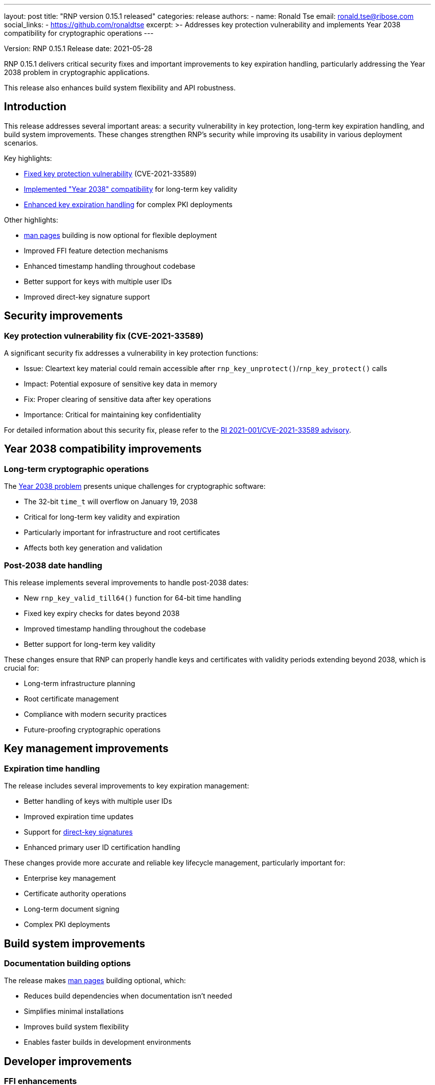 ---
layout: post
title: "RNP version 0.15.1 released"
categories: release
authors:
  - name: Ronald Tse
    email: ronald.tse@ribose.com
    social_links:
      - https://github.com/ronaldtse
excerpt: >-
  Addresses key protection vulnerability and implements Year 2038 compatibility
  for cryptographic operations
---

Version: RNP 0.15.1
Release date: 2021-05-28

RNP 0.15.1 delivers critical security fixes and important improvements to key
expiration handling, particularly addressing the Year 2038 problem in
cryptographic applications.

This release also enhances build system flexibility and API robustness.

== Introduction

This release addresses several important areas: a security vulnerability in key
protection, long-term key expiration handling, and build system improvements.
These changes strengthen RNP's security while improving its usability in various
deployment scenarios.

Key highlights:

* <<security-fix,Fixed key protection vulnerability>> (CVE-2021-33589)
* <<y2038-support,Implemented "Year 2038" compatibility>> for long-term key validity
* <<key-expiration,Enhanced key expiration handling>> for complex PKI deployments

Other highlights:

* link:https://en.wikipedia.org/wiki/Man_page[man pages] building is now optional for flexible deployment
* Improved FFI feature detection mechanisms
* Enhanced timestamp handling throughout codebase
* Better support for keys with multiple user IDs
* Improved direct-key signature support

[[security-fix]]
== Security improvements

=== Key protection vulnerability fix (CVE-2021-33589)

A significant security fix addresses a vulnerability in key protection
functions:

* Issue: Cleartext key material could remain accessible after `rnp_key_unprotect()`/`rnp_key_protect()` calls
* Impact: Potential exposure of sensitive key data in memory
* Fix: Proper clearing of sensitive data after key operations
* Importance: Critical for maintaining key confidentiality

For detailed information about this security fix, please refer to the
link:/advisories/ri-2021-001[RI 2021-001/CVE-2021-33589 advisory].

[[y2038-support]]
== Year 2038 compatibility improvements

=== Long-term cryptographic operations

The link:https://en.wikipedia.org/wiki/Year_2038_problem[Year 2038 problem]
presents unique challenges for cryptographic software:

* The 32-bit `time_t` will overflow on January 19, 2038
* Critical for long-term key validity and expiration
* Particularly important for infrastructure and root certificates
* Affects both key generation and validation

=== Post-2038 date handling

This release implements several improvements to handle post-2038 dates:

* New `rnp_key_valid_till64()` function for 64-bit time handling
* Fixed key expiry checks for dates beyond 2038
* Improved timestamp handling throughout the codebase
* Better support for long-term key validity

These changes ensure that RNP can properly handle keys and certificates with
validity periods extending beyond 2038, which is crucial for:

* Long-term infrastructure planning
* Root certificate management
* Compliance with modern security practices
* Future-proofing cryptographic operations

[[key-expiration]]
== Key management improvements

=== Expiration time handling

The release includes several improvements to key expiration management:

* Better handling of keys with multiple user IDs
* Improved expiration time updates
* Support for link:https://www.rfc-editor.org/rfc/rfc4880#section-5.2.1[direct-key signatures]
* Enhanced primary user ID certification handling

These changes provide more accurate and reliable key lifecycle management,
particularly important for:

* Enterprise key management
* Certificate authority operations
* Long-term document signing
* Complex PKI deployments

== Build system improvements

=== Documentation building options

The release makes link:https://en.wikipedia.org/wiki/Man_page[man pages]
building optional, which:

* Reduces build dependencies when documentation isn't needed
* Simplifies minimal installations
* Improves build system flexibility
* Enables faster builds in development environments

== Developer improvements

=== FFI enhancements

New FFI features improve integration capabilities:

* `RNP_FEATURE_*` defines replace raw strings
** More robust feature detection
** Better compile-time checking
** Improved IDE support
** Clearer API documentation

* 64-bit time handling functions
** Future-proof timestamp operations
** Better support for long-term keys
** Improved platform compatibility

== Looking ahead

RNP 0.15.1 strengthens the foundation for secure and reliable OpenPGP
implementations by:

* Addressing critical security concerns
* Preparing for future compatibility challenges
* Improving build system flexibility
* Enhancing developer experience

These improvements demonstrate RNP's commitment to maintaining a robust, secure,
and future-proof OpenPGP implementation.

For detailed technical information and the complete list of changes, please
visit the https://github.com/rnpgp/rnp/releases/tag/v0.15.1[release page].
